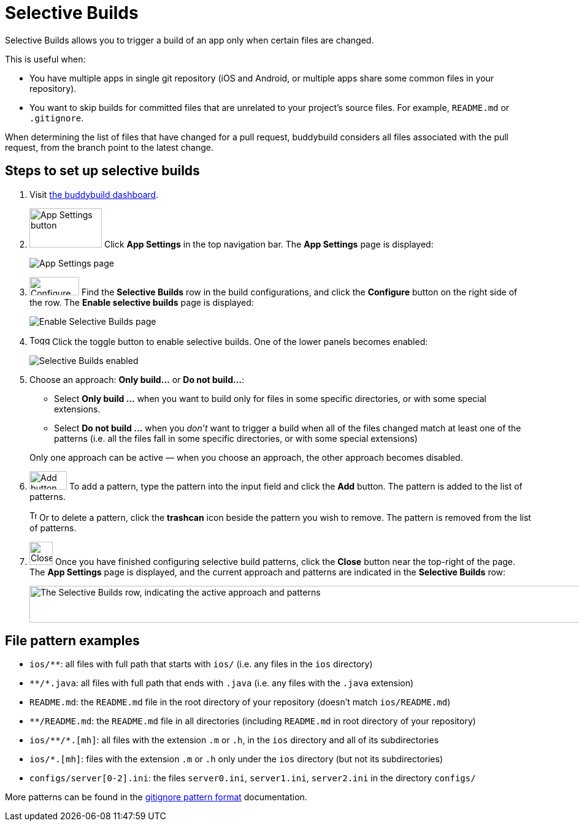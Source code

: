 = Selective Builds

Selective Builds allows you to trigger a build of an app only when
certain files are changed.

This is useful when:

- You have multiple apps in single git repository (iOS and Android, or
  multiple apps share some common files in your repository).

- You want to skip builds for committed files that are unrelated to your
  project's source files. For example, `README.md` or `.gitignore`.

When determining the list of files that have changed for a pull request,
buddybuild considers all files associated with the pull request, from the
branch point to the latest change.

== Steps to set up selective builds

. Visit link:https://dashboard.buddybuild.com/[the buddybuild dashboard].

. image:img/button-app_settings.png[App Settings button,118,64,role="right thumb"]
  Click **App Settings** in the top navigation bar. The **App Settings**
  page is displayed:
+
image:img/page-app_settings.png[App Settings page,role="frame"]

. image:img/button-configure.png[Configure button,81,30,role="right"]
  Find the **Selective Builds** row in the build configurations, and
  click the **Configure** button on the right side of the row. The
  **Enable selective builds** page is displayed:
+
image:img/page-build_skipping-disabled.png[Enable Selective Builds page,role="frame"]

. image:img/button-toggle.png[Toggle button,33,16,role="right"]
  Click the toggle button to enable selective builds. One of the lower
  panels becomes enabled:
+
image:img/page-build_skipping-enabled.png[Selective Builds enabled,role="frame"]

. Choose an approach: **Only build...** or **Do not build...**:
+
--
- Select **Only build ...** when you want to build only for files in
  some specific directories, or with some special extensions.

- Select **Do not build ...** when you __don't__ want to trigger a build
  when all of the files changed match at least one of the patterns (i.e.
  all the files fall in some specific directories, or with some special
  extensions)
--
+
Only one approach can be active — when you choose an approach, the
other approach becomes disabled.

. image:img/button-add.png[Add button,61,30,role="right"]
  To add a pattern, type the pattern into the input field and click the
  **Add** button. The pattern is added to the list of patterns.
+
image:img/button-trashcan.png[Trashcan button,12,17,role="right"]
Or to delete a pattern, click the **trashcan** icon beside the pattern
you wish to remove. The pattern is removed from the list of patterns.

. image:img/button-close.png[Close button,38,38,role="right"]
  Once you have finished configuring selective build patterns, click the
  **Close** button near the top-right of the page. The **App Settings**
  page is displayed, and the current approach and patterns are indicated
  in the **Selective Builds** row:
+
image:img/panel-selective_builds.png["The Selective Builds row,
indicating the active approach and patterns",990,60]


[[examples]]
== File pattern examples

- `ios/**`: all files with full path that starts with `ios/` (i.e. any
  files in the `ios` directory)

- `\**/*.java`: all files with full path that ends with `.java` (i.e. any
  files with the `.java` extension)

- `README.md`: the `README.md` file in the root directory of your repository
  (doesn't match `ios/README.md`)

- `**/README.md`: the `README.md` file in all directories (including
  `README.md` in root directory of your repository)

- `ios/\**/*.[mh]`: all files with the extension `.m` or `.h`, in the `ios`
  directory and all of its subdirectories

- `ios/*.[mh]`: files with the extension `.m` or `.h` only under the
  `ios` directory (but not its subdirectories)

- `configs/server[0-2].ini`: the files `server0.ini`, `server1.ini`,
  `server2.ini` in the directory `configs/`

More patterns can be found in the
link:https://git-scm.com/docs/gitignore#_pattern_format[gitignore
pattern format] documentation.
